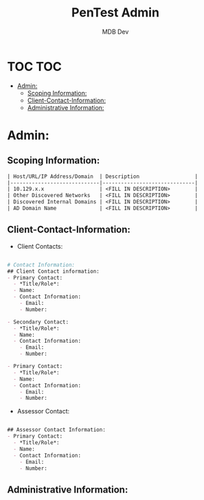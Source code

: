#+title: PenTest Admin
#+AUTHOR: MDB Dev
#+DESCRIPTION: New Pentest Admin Template
#+auto_tangle: t
#+STARTUP: showeverything

* TOC :TOC:
:PROPERTIES:
:ID:       d1a1699d-d85d-4b96-8479-b55f77df3630
:END:
- [[#admin][Admin:]]
  - [[#scoping-information][Scoping Information:]]
  - [[#client-contact-information][Client-Contact-Information:]]
  - [[#administrative-information][Administrative Information:]]

* Admin:
:PROPERTIES:
:ID:       1524f530-9a45-4750-bf28-fb8c6257b247
:END:


** Scoping Information:
:PROPERTIES:
:header-args: :tangle ../../MD/Admin/Scoping-Information.md :mkdirp yes :perms
:ID:       146c0155-ac95-4dcd-93f1-1373e1f6312f
:END:

#+begin_src org
| Host/URL/IP Address/Domain  | Description                  |
|-----------------------------|------------------------------|
| 10.129.x.x                  | <FILL IN DESCRIPTION>        |
| Other Discovered Networks   | <FILL IN DESCRIPTION>        |
| Discovered Internal Domains | <FILL IN DESCRIPTION>        |
| AD Domain Name              | <FILL IN DESCRIPTION>        |
#+end_src

** Client-Contact-Information:
:PROPERTIES:
:header-args: :tangle ../../MD/Admin/Engagement-Contacts.md :mkdirp yes :perms
:ID:       fc5159d6-5aa7-46dc-af24-f72b793ce844
:END:
- Client Contacts:
#+begin_src org

# Contact Information:
## Client Contact information:
- Primary Contact:
  - *Title/Role*:
  - Name:
  - Contact Information:
    - Email:
    - Number:

- Secondary Contact:
  - *Title/Role*:
  - Name:
  - Contact Information:
    - Email:
    - Number:

- Primary Contact:
  - *Title/Role*:
  - Name:
  - Contact Information:
    - Email:
    - Number:

#+end_src
- Assessor Contact:
#+begin_src  org

## Assessor Contact Information:
- Primary Contact:
  - *Title/Role*:
  - Name:
  - Contact Information:
    - Email:
    - Number:
#+end_src

** Administrative Information:
:PROPERTIES:
:header-args: :tangle ../../MD/Admin/Administrative-Information.md :mkdirp yes :perms
:ID:       31407c62-275f-4042-a9f5-84872e722ca6
:END:

#+begin_src org

#+end_src
